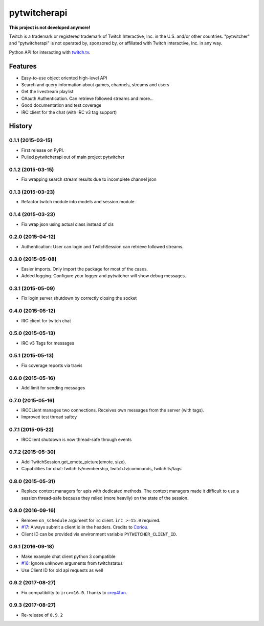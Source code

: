=========================================================
pytwitcherapi
=========================================================

.. image:: http://img.shields.io/pypi/v/pytwitcherapi.png?style=flat
    :target: https://pypi.python.org/pypi/pytwitcherapi
    :alt: PyPI version

.. image::  https://img.shields.io/travis/Pytwitcher/pytwitcherapi/master.png?style=flat
    :target: https://travis-ci.org/Pytwitcher/pytwitcherapi
    :alt: Build Status

.. image:: http://img.shields.io/pypi/dm/pytwitcherapi.png?style=flat
    :target: https://pypi.python.org/pypi/pytwitcherapi
    :alt: Downloads per month

.. image:: https://img.shields.io/coveralls/Pytwitcher/pytwitcherapi/master.png?style=flat
    :target: https://coveralls.io/r/Pytwitcher/pytwitcherapi
    :alt: Coverage

.. image:: http://img.shields.io/pypi/l/pytwitcherapi.png?style=flat
    :target: https://pypi.python.org/pypi/pytwitcherapi
    :alt: License

.. image:: https://readthedocs.org/projects/pytwitcherapi/badge/?version=latest&style=flat
    :target: http://pytwitcherapi.readthedocs.org/en/latest/
    :alt: Documentation

**This project is not developed anymore!**

Twitch is a trademark or registered trademark of Twitch Interactive, Inc. in the U.S. and/or other countries. "pytwitcher" and "pytwitcherapi" is not operated by, sponsored by, or affiliated with Twitch Interactive, Inc. in any way.

Python API for interacting with `twitch.tv  <https://github.com/justintv/Twitch-API>`_.


Features
--------

* Easy-to-use object oriented high-level API
* Search and query information about games, channels, streams and users
* Get the livestream playlist
* OAauth Authentication. Can retrieve followed streams and more...
* Good documentation and test coverage
* IRC client for the chat (with IRC v3 tag support)


.. :changelog:

History
-------

0.1.1 (2015-03-15)
+++++++++++++++++++++++++++++++++++++++

* First release on PyPI.
* Pulled pytwitcherapi out of main project pytwitcher

0.1.2 (2015-03-15)
+++++++++++++++++++++++++++++++++++++++

* Fix wrapping search stream results due to incomplete channel json

0.1.3 (2015-03-23)
+++++++++++++++++++++++++++++++++++++++

* Refactor twitch module into models and session module

0.1.4 (2015-03-23)
+++++++++++++++++++++++++++++++++++++++

* Fix wrap json using actual class instead of cls

0.2.0 (2015-04-12)
+++++++++++++++++++++++++++++++++++++++

* Authentication: User can login and TwitchSession can retrieve followed streams.

0.3.0 (2015-05-08)
+++++++++++++++++++++++++++++++++++++++

* Easier imports. Only import the package for most of the cases.
* Added logging. Configure your logger and pytwitcher will show debug messages.

0.3.1 (2015-05-09)
+++++++++++++++++++++++++++++++++++++++

* Fix login server shutdown by correctly closing the socket

0.4.0 (2015-05-12)
+++++++++++++++++++++++++++++++++++++++

* IRC client for twitch chat

0.5.0 (2015-05-13)
++++++++++++++++++++++++++++++++++++++++

* IRC v3 Tags for messages

0.5.1 (2015-05-13)
++++++++++++++++++++++++++++++++++++++++

* Fix coverage reports via travis

0.6.0 (2015-05-16)
++++++++++++++++++++++++++++++++++++++++

* Add limit for sending messages

0.7.0 (2015-05-16)
++++++++++++++++++++++++++++++++++++++++

* IRCCLient manages two connections. Receives own messages from the server (with tags).
* Improved test thread saftey

0.7.1 (2015-05-22)
++++++++++++++++++++++++++++++++++++++++

* IRCClient shutdown is now thread-safe through events

0.7.2 (2015-05-30)
+++++++++++++++++++++++++++++++++++++++++

* Add TwitchSession.get_emote_picture(emote, size).
* Capabilities for chat: twitch.tv/membership, twitch.tv/commands, twitch.tv/tags

0.8.0 (2015-05-31)
+++++++++++++++++++++++++++++++++++++++++

* Replace context managers for apis with dedicated methods. The context managers
  made it difficult to use a session thread-safe because they relied (more heavily)
  on the state of the session.

0.9.0 (2016-09-16)
+++++++++++++++++++++++++++++++++++++++++

* Remove ``on_schedule`` argument for irc client. ``irc >=15.0`` required.
* `#17 <https://github.com/Pytwitcher/pytwitcherapi/pull/17>`_: Always submit a client id in the headers. Credits to `Coriou <https://github.com/Coriou>`_.
* Client ID can be provided via environment variable ``PYTWITCHER_CLIENT_ID``.

0.9.1 (2016-09-18)
+++++++++++++++++++++++++++++++++++++++++

* Make example chat client python 3 compatible
* `#16 <https://github.com/Pytwitcher/pytwitcherapi/issues/16>`_: Ignore unknown arguments from twitchstatus
* Use Client ID for old api requests as well

0.9.2 (2017-08-27)
+++++++++++++++++++++++++++++++++++++++++

* Fix compatibility to ``irc>=16.0``. Thanks to `crey4fun <https://github.com/crey4fun>`_.

0.9.3 (2017-08-27)
+++++++++++++++++++++++++++++++++++++++++

* Re-release of ``0.9.2``


